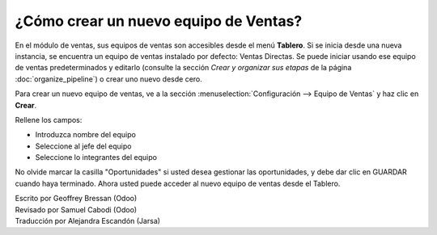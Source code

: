 =========================
¿Cómo crear un nuevo equipo de Ventas?
=========================

En el módulo de ventas, sus equipos de ventas son accesibles desde el
menú **Tablero**. Si se inicia desde una nueva instancia, se encuentra un
equipo de ventas instalado por defecto: Ventas Directas. Se puede iniciar
usando ese equipo de ventas predeterminados y editarlo (consulte la sección
*Crear y organizar sus etapas* de la página :doc:`organize_pipeline`)
o crear uno nuevo desde cero.

Para crear un nuevo equipo de ventas, ve a la sección :menuselection:`Configuración --> Equipo de Ventas`
y haz clic en **Crear**.

.. image:: ./media/create01.png
  :align: center

Rellene los campos:

-  Introduzca nombre del equipo

-  Seleccione al jefe del equipo

-  Seleccione lo integrantes del equipo

No olvide marcar la casilla "Oportunidades" si usted desea gestionar las oportunidades, y debe dar clic en GUARDAR cuando haya terminado. Ahora usted puede acceder al nuevo equipo de ventas desde el Tablero. 

.. image:: ./media/create02.png
  :align: center

.. Nota:: 

	Si usted empieza a trabajar en una base de datos vacía y no puede crear nuevos usuarios, consulte la página :doc:`../manage/create_salesperson`.

.. rst-class:: text-muted

| Escrito por Geoffrey Bressan (Odoo)
| Revisado por Samuel Cabodi (Odoo)
| Traducción por Alejandra Escandón (Jarsa)
